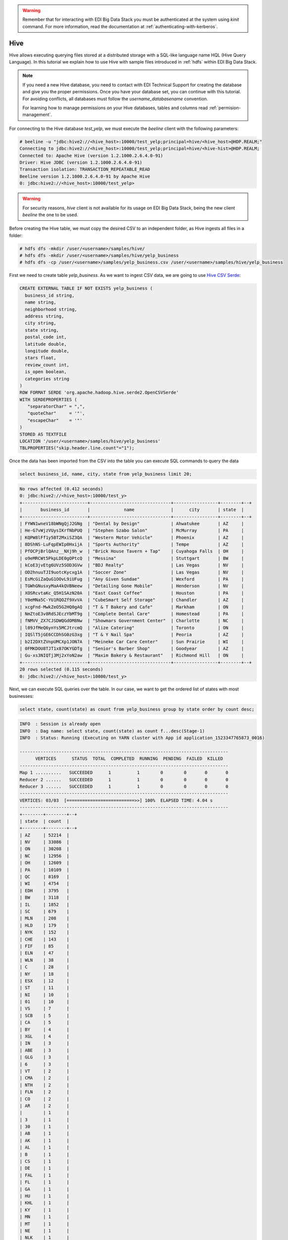 .. warning::

  Remember that for interacting with EDI Big Data Stack you must be
  authenticated at the system using `kinit` command. For more information, read
  the documentation at :ref:`authenticating-with-kerberos`.

Hive
====

Hive allows executing querying files stored at a distributed storage with a
SQL-like language name HQL (Hive Query Language). In this tutorial we explain
how to use Hive with sample files introduced in :ref:`hdfs` within EDI Big Data
Stack.

.. note::
  If you need a new Hive database, you need to contact with EDI Technical Support for
  creating the database and give you the proper permissions. Once you have your
  database set, you can continue with this tutorial. For avoiding conflicts, all
  databases must follow the `username_databasename` convention.

  For learning how to manage permissions on your Hive databases, tables and
  columns read :ref:`permision-management`.

.. todo::

  Link to EDI Technical Support.

For connecting to the Hive database `test_yelp`, we must execute the `beeline` client with the following
parameters:

.. code-block:: console

  # beeline -u "jdbc:hive2://<hive_host>:10000/test_yelp;principal=hive/<hive_host>@HDP.REALM;"
  Connecting to jdbc:hive2://<hive_host>:10000/test_yelp;principal=hive/<hive-hist>@HDP.REALM;
  Connected to: Apache Hive (version 1.2.1000.2.6.4.0-91)
  Driver: Hive JDBC (version 1.2.1000.2.6.4.0-91)
  Transaction isolation: TRANSACTION_REPEATABLE_READ
  Beeline version 1.2.1000.2.6.4.0-91 by Apache Hive
  0: jdbc:hive2://<hive_host>:10000/test_yelp>

.. warning::
  For security reasons, `hive` client is not available for its usage on EDI
  Big Data Stack, being the new client `beeline` the one to be used.

Before creating the Hive table, we must copy the desired CSV to an independent
folder, as Hive ingests all files in a folder:

.. code-block:: console

  # hdfs dfs -mkdir /user/<username>/samples/hive/
  # hdfs dfs -mkdir /user/<username>/samples/hive/yelp_business
  # hdfs dfs -cp /user/<username>/samples/yelp_business.csv /user/<username>/samples/hive/yelp_business

First we need to create table `yelp_business`. As we want to ingest CSV data, we
are going to use `Hive CSV Serde <https://cwiki.apache.org/confluence/display/Hive/CSV+Serde>`_:

.. code-block:: SQL

    CREATE EXTERNAL TABLE IF NOT EXISTS yelp_business (
      business_id string,
      name string,
      neighborhood string,
      address string,
      city string,
      state string,
      postal_code int,
      latitude double,
      longitude double,
      stars float,
      review_count int,
      is_open boolean,
      categories string
    )
    ROW FORMAT SERDE 'org.apache.hadoop.hive.serde2.OpenCSVSerde'
    WITH SERDEPROPERTIES (
       "separatorChar" = ",",
       "quoteChar"     = '"',
       "escapeChar"    = '"'
    )
    STORED AS TEXTFILE
    LOCATION '/user/<username>/samples/hive/yelp_business'
    TBLPROPERTIES("skip.header.line.count"="1");


Once the data has been imported from the CSV into the table you can execute SQL
commands to query the data

.. code-block:: SQL

  select business_id, name, city, state from yelp_business limit 20;

.. code-block:: console

  No rows affected (0.412 seconds)
  0: jdbc:hive2://<hive_host>:10000/test_y>
  +-------------------------+-------------------------------+-----------------+--------+--+
  |       business_id       |             name              |      city       | state  |
  +-------------------------+-------------------------------+-----------------+--------+--+
  | FYWN1wneV18bWNgQjJ2GNg  | "Dental by Design"            | Ahwatukee       | AZ     |
  | He-G7vWjzVUysIKrfNbPUQ  | "Stephen Szabo Salon"         | McMurray        | PA     |
  | KQPW8lFf1y5BT2MxiSZ3QA  | "Western Motor Vehicle"       | Phoenix         | AZ     |
  | 8DShNS-LuFqpEWIp0HxijA  | "Sports Authority"            | Tempe           | AZ     |
  | PfOCPjBrlQAnz__NXj9h_w  | "Brick House Tavern + Tap"    | Cuyahoga Falls  | OH     |
  | o9eMRCWt5PkpLDE0gOPtcQ  | "Messina"                     | Stuttgart       | BW     |
  | kCoE3jvEtg6UVz5SOD3GVw  | "BDJ Realty"                  | Las Vegas       | NV     |
  | OD2hnuuTJI9uotcKycxg1A  | "Soccer Zone"                 | Las Vegas       | NV     |
  | EsMcGiZaQuG1OOvL9iUFug  | "Any Given Sundae"            | Wexford         | PA     |
  | TGWhGNusxyMaA4kQVBNeew  | "Detailing Gone Mobile"       | Henderson       | NV     |
  | XOSRcvtaKc_Q5H1SAzN20A  | "East Coast Coffee"           | Houston         | PA     |
  | Y0eMNa5C-YU1RQOZf9XvVA  | "CubeSmart Self Storage"      | Chandler        | AZ     |
  | xcgFnd-MwkZeO5G2HQ0gAQ  | "T & T Bakery and Cafe"       | Markham         | ON     |
  | NmZtoE3v8RdSJEczYbMT9g  | "Complete Dental Care"        | Homestead       | PA     |
  | fNMVV_ZX7CJSDWQGdOM8Nw  | "Showmars Government Center"  | Charlotte       | NC     |
  | l09JfMeQ6ynYs5MCJtrcmQ  | "Alize Catering"              | Toronto         | ON     |
  | IQSlT5jGE6CCDhSG0zG3xg  | "T & Y Nail Spa"              | Peoria          | AZ     |
  | b2I2DXtZVnpUMCXp1JON7A  | "Meineke Car Care Center"     | Sun Prairie     | WI     |
  | 0FMKDOU8TJT1x87OKYGDTg  | "Senior's Barber Shop"        | Goodyear        | AZ     |
  | Gu-xs3NIQTj3Mj2xYoN2aw  | "Maxim Bakery & Restaurant"   | Richmond Hill   | ON     |
  +-------------------------+-------------------------------+-----------------+--------+--+
  20 rows selected (0.115 seconds)
  0: jdbc:hive2://<hive_host>:10000/test_y>

Next, we can execute SQL queries over the table. In our case, we want to get the
ordered list of states with most businesses:

.. code-block:: SQL

  select state, count(state) as count from yelp_business group by state order by count desc;

.. code-block:: console

  INFO  : Session is already open
  INFO  : Dag name: select state, count(state) as count f...desc(Stage-1)
  INFO  : Status: Running (Executing on YARN cluster with App id application_1523347765873_0016)

  --------------------------------------------------------------------------------
        VERTICES      STATUS  TOTAL  COMPLETED  RUNNING  PENDING  FAILED  KILLED
  --------------------------------------------------------------------------------
  Map 1 ..........   SUCCEEDED      1          1        0        0       0       0
  Reducer 2 ......   SUCCEEDED      1          1        0        0       0       0
  Reducer 3 ......   SUCCEEDED      1          1        0        0       0       0
  --------------------------------------------------------------------------------
  VERTICES: 03/03  [==========================>>] 100%  ELAPSED TIME: 4.04 s
  --------------------------------------------------------------------------------
  +--------+--------+--+
  | state  | count  |
  +--------+--------+--+
  | AZ     | 52214  |
  | NV     | 33086  |
  | ON     | 30208  |
  | NC     | 12956  |
  | OH     | 12609  |
  | PA     | 10109  |
  | QC     | 8169   |
  | WI     | 4754   |
  | EDH    | 3795   |
  | BW     | 3118   |
  | IL     | 1852   |
  | SC     | 679    |
  | MLN    | 208    |
  | HLD    | 179    |
  | NYK    | 152    |
  | CHE    | 143    |
  | FIF    | 85     |
  | ELN    | 47     |
  | WLN    | 38     |
  | C      | 28     |
  | NY     | 18     |
  | ESX    | 12     |
  | ST     | 11     |
  | NI     | 10     |
  | 01     | 10     |
  | VS     | 7      |
  | SCB    | 5      |
  | CA     | 5      |
  | BY     | 4      |
  | XGL    | 4      |
  | IN     | 3      |
  | ABE    | 3      |
  | GLG    | 3      |
  | 6      | 3      |
  | VT     | 2      |
  | CMA    | 2      |
  | NTH    | 2      |
  | FLN    | 2      |
  | CO     | 2      |
  | AR     | 2      |
  |        | 1      |
  | 3      | 1      |
  | 30     | 1      |
  | AB     | 1      |
  | AK     | 1      |
  | AL     | 1      |
  | B      | 1      |
  | CS     | 1      |
  | DE     | 1      |
  | FAL    | 1      |
  | FL     | 1      |
  | GA     | 1      |
  | HU     | 1      |
  | KHL    | 1      |
  | KY     | 1      |
  | MN     | 1      |
  | MT     | 1      |
  | NE     | 1      |
  | NLK    | 1      |
  | PKN    | 1      |
  | RCC    | 1      |
  | SL     | 1      |
  | STG    | 1      |
  | TAM    | 1      |
  | VA     | 1      |
  | WA     | 1      |
  | WHT    | 1      |
  | ZET    | 1      |
  +--------+--------+--+
  68 rows selected (6.436 seconds)
  0: jdbc:hive2://<hive_host>:10000/test_>

.. note::

  In addition to CLI tools, you can query Hive databases using :ref:`hiveview`.
